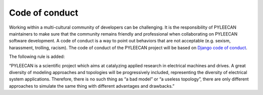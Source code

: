 ################
Code of conduct
################

Working within a multi-cultural community of developers can be challenging. It is the responsibility of PYLEECAN
maintainers to make sure that the community remains friendly and professional when collaborating on PYLEECAN
software development. A code of conduct is a way to point out behaviors that are not acceptable (e.g. sexism,
harassment, trolling, racism). The code of conduct of the PYLEECAN project will be based on
`Django code of conduct <https://www.djangoproject.com/conduct/>`__.

The following rule is added:

“PYLEECAN is a scientific project which aims at catalyzing applied research in electrical machines and drives. A great
diversity of modeling approaches and topologies will be progressively included, representing the diversity of electrical
system applications. Therefore, there is no such thing as “a bad model” or “a useless topology”, there are only different
approaches to simulate the same thing with different advantages and drawbacks.”
